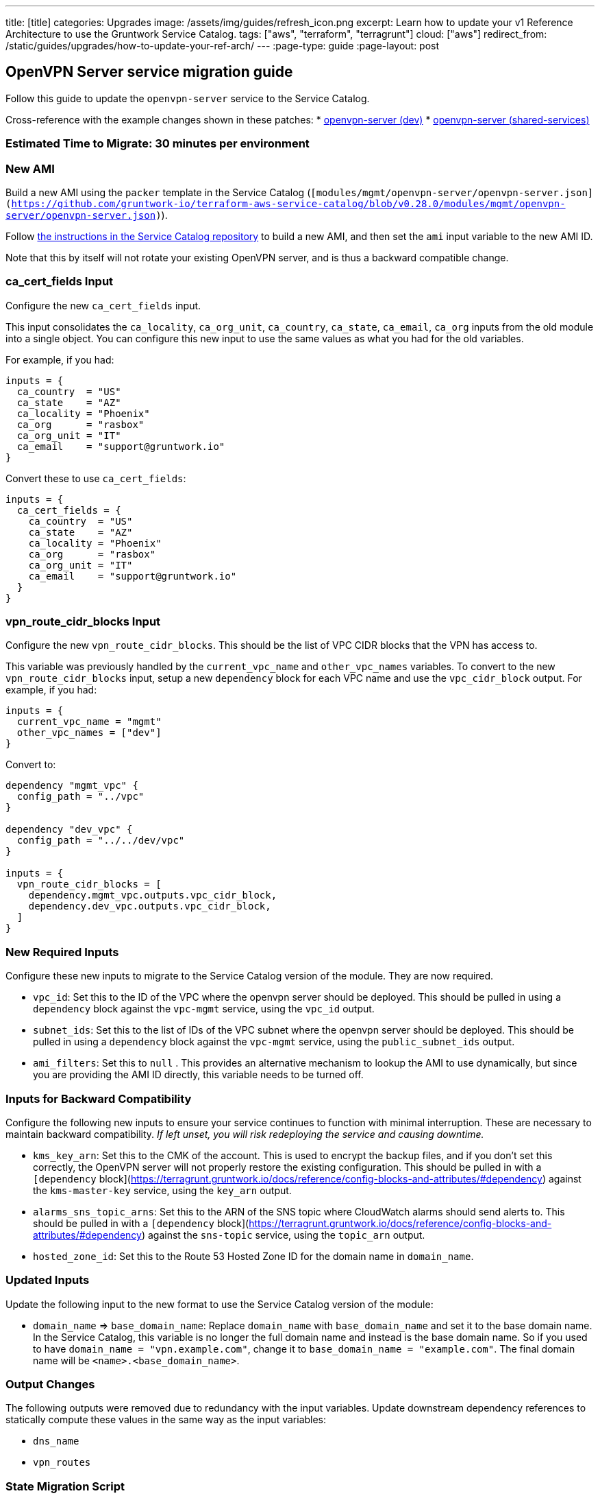 ---
title: [title]
categories: Upgrades
image: /assets/img/guides/refresh_icon.png
excerpt: Learn how to update your v1 Reference Architecture to use the Gruntwork Service Catalog.
tags: ["aws", "terraform", "terragrunt"]
cloud: ["aws"]
redirect_from: /static/guides/upgrades/how-to-update-your-ref-arch/
---
:page-type: guide
:page-layout: post

:toc:
:toc-placement!:

// GitHub specific settings. See https://gist.github.com/dcode/0cfbf2699a1fe9b46ff04c41721dda74 for details.
ifdef::env-github[]
:tip-caption: :bulb:
:note-caption: :information_source:
:important-caption: :heavy_exclamation_mark:
:caution-caption: :fire:
:warning-caption: :warning:
toc::[]
endif::[]

== OpenVPN Server service migration guide

Follow this guide to update the `openvpn-server` service to the Service Catalog.

Cross-reference with the example changes shown in these patches:
* link:https://github.com/gruntwork-io/infrastructure-live-multi-account-acme/blob/master/dev/us-east-1/mgmt/openvpn-server/ref-arch-v1-to-service-catalog-migration.patch[openvpn-server (dev)]
* link:https://github.com/gruntwork-io/infrastructure-live-multi-account-acme/blob/master/shared-services/us-east-1/mgmt/openvpn-server/ref-arch-v1-to-service-catalog-migration.patch[openvpn-server (shared-services)]

=== Estimated Time to Migrate: 30 minutes per environment

=== New AMI

Build a new AMI using the `packer` template in the Service Catalog
(`[modules/mgmt/openvpn-server/openvpn-server.json](https://github.com/gruntwork-io/terraform-aws-service-catalog/blob/v0.28.0/modules/mgmt/openvpn-server/openvpn-server.json)`).

Follow
https://github.com/gruntwork-io/terraform-aws-service-catalog/blob/master/core-concepts.md#how-to-build-amis-for-the-service-catalog[the
instructions in the Service Catalog repository] to build a new AMI, and then set the `ami` input variable to the new AMI
ID.

Note that this by itself will not rotate your existing OpenVPN server, and is thus a backward compatible change.

=== ca_cert_fields Input

Configure the new `ca_cert_fields` input.

This input consolidates the `ca_locality`, `ca_org_unit`, `ca_country`, `ca_state`, `ca_email`, `ca_org` inputs from the
old module into a single object. You can configure this new input to use the same values as what you had for the old
variables.

For example, if you had:

[source,python]
----
inputs = {
  ca_country  = "US"
  ca_state    = "AZ"
  ca_locality = "Phoenix"
  ca_org      = "rasbox"
  ca_org_unit = "IT"
  ca_email    = "support@gruntwork.io"
}
----

Convert these to use `ca_cert_fields`:

[source,python]
----
inputs = {
  ca_cert_fields = {
    ca_country  = "US"
    ca_state    = "AZ"
    ca_locality = "Phoenix"
    ca_org      = "rasbox"
    ca_org_unit = "IT"
    ca_email    = "support@gruntwork.io"
  }
}
----

=== vpn_route_cidr_blocks Input

Configure the new `vpn_route_cidr_blocks`. This should be the list of VPC CIDR blocks that the VPN has access to.

This variable was previously handled by the `current_vpc_name` and `other_vpc_names` variables. To convert to the new
`vpn_route_cidr_blocks` input, setup a new `dependency` block for each VPC name and use the `vpc_cidr_block` output. For
example, if you had:

[source,python]
----
inputs = {
  current_vpc_name = "mgmt"
  other_vpc_names = ["dev"]
}
----

Convert to:

[source,python]
----
dependency "mgmt_vpc" {
  config_path = "../vpc"
}

dependency "dev_vpc" {
  config_path = "../../dev/vpc"
}

inputs = {
  vpn_route_cidr_blocks = [
    dependency.mgmt_vpc.outputs.vpc_cidr_block,
    dependency.dev_vpc.outputs.vpc_cidr_block,
  ]
}
----

=== New Required Inputs

Configure these new inputs to migrate to the Service Catalog version of the module. They are now required.

* `vpc_id`: Set this to the ID of the VPC where the openvpn server should be deployed. This should be pulled in using a
`dependency` block against the `vpc-mgmt` service, using the `vpc_id` output.
* `subnet_ids`: Set this to the list of IDs of the VPC subnet where the openvpn server should be deployed. This should
be pulled in using a `dependency` block against the `vpc-mgmt` service, using the `public_subnet_ids` output.
* `ami_filters`: Set this to `null` . This provides an alternative mechanism to lookup the AMI to use dynamically, but
since you are providing the AMI ID directly, this variable needs to be turned off.

=== Inputs for Backward Compatibility

Configure the following new inputs to ensure your service continues to function with minimal interruption. These are
necessary to maintain backward compatibility. _If left unset, you will risk redeploying the service and causing
downtime._

* `kms_key_arn`: Set this to the CMK of the account. This is used to encrypt the backup files, and if you don’t set this
correctly, the OpenVPN server will not properly restore the existing configuration. This should be pulled in with a
`[dependency` block](https://terragrunt.gruntwork.io/docs/reference/config-blocks-and-attributes/#dependency) against
the `kms-master-key` service, using the `key_arn` output.
* `alarms_sns_topic_arns`: Set this to the ARN of the SNS topic where CloudWatch alarms should send alerts to. This
should be pulled in with a `[dependency`
block](https://terragrunt.gruntwork.io/docs/reference/config-blocks-and-attributes/#dependency) against the `sns-topic`
service, using the `topic_arn` output.
* `hosted_zone_id`: Set this to the Route 53 Hosted Zone ID for the domain name in `domain_name`.

=== Updated Inputs

Update the following input to the new format to use the Service Catalog version of the module:

* `domain_name` => `base_domain_name`: Replace `domain_name` with `base_domain_name` and set it to the base domain name.
In the Service Catalog, this variable is no longer the full domain name and instead is the base domain name. So if you
used to have `domain_name = "vpn.example.com"`, change it to `base_domain_name = "example.com"`. The final domain name
will be `<name>.<base_domain_name>`.

=== Output Changes

The following outputs were removed due to redundancy with the input variables. Update downstream dependency references
to statically compute these values in the same way as the input variables:

* `dns_name`
* `vpn_routes`

=== State Migration Script

Run the link:./scripts/migrate_openvpn_server.sh[provided migration script] to migrate the state in a backward compatible way.

=== Breaking Changes

* *Cluster outage:* The IAM policies attached to the IAM role of the OpenVPN server need to be recreated due to a
reorganization of how the policies are attached. This means that there will be a brief outage (< 1 minute) in log
aggregation and metric reporting while the IAM policies are being recreated. This is unavoidable.
** Some resources may be destroyed:
*** `aws_iam_policy_attachment.attach_cloudwatch_metrics_policy`
*** `aws_iam_policy_attachment.attach_cloudwatch_log_aggregation_policy`
*** `aws_iam_policy.cloudwatch_metrics_read_write[0]`
